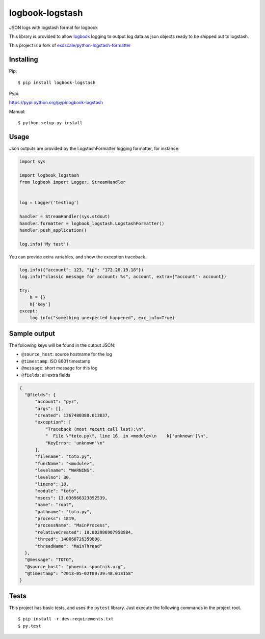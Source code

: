 logbook-logstash
================

JSON logs with logstash format for logbook

This library is provided to allow
`logbook <http://pythonhosted.org/Logbook/>`__ logging to output log
data as json objects ready to be shipped out to logstash.

This project is a fork of
`exoscale/python-logstash-formatter <https://github.com/exoscale/python-logstash-formatter>`__

Installing
----------

Pip:

::

    $ pip install logbook-logstash

Pypi:

https://pypi.python.org/pypi/logbook-logstash

Manual:

::

    $ python setup.py install

Usage
-----

Json outputs are provided by the LogstashFormatter logging formatter,
for instance:

.. code:: python


        import sys

        import logbook_logstash
        from logbook import Logger, StreamHandler


        log = Logger('testlog')

        handler = StreamHandler(sys.stdout)
        handler.formatter = logbook_logstash.LogstashFormatter()
        handler.push_application()

        log.info('My test')

You can provide extra variables, and show the exception traceback.

.. code:: python


        log.info({"account": 123, "ip": "172.20.19.18"})
        log.info("classic message for account: %s", account, extra={"account": account})

        try:
            h = {}
            h['key']
        except:
            log.info("something unexpected happened", exc_info=True)

Sample output
-------------

The following keys will be found in the output JSON:

-  ``@source_host``: source hostname for the log
-  ``@timestamp``: ISO 8601 timestamp
-  ``@message``: short message for this log
-  ``@fields``: all extra fields

.. code:: python


      {
        "@fields": {
            "account": "pyr",
            "args": [],
            "created": 1367480388.013037,
            "exception": [
                "Traceback (most recent call last):\n",
                "  File \"toto.py\", line 16, in <module>\n    k['unknown']\n",
                "KeyError: 'unknown'\n"
            ],
            "filename": "toto.py",
            "funcName": "<module>",
            "levelname": "WARNING",
            "levelno": 30,
            "lineno": 18,
            "module": "toto",
            "msecs": 13.036966323852539,
            "name": "root",
            "pathname": "toto.py",
            "process": 1819,
            "processName": "MainProcess",
            "relativeCreated": 18.002986907958984,
            "thread": 140060726359808,
            "threadName": "MainThread"
        },
        "@message": "TOTO",
        "@source_host": "phoenix.spootnik.org",
        "@timestamp": "2013-05-02T09:39:48.013158"
      }

Tests
-----

This project has basic tests, and uses the ``pytest`` library. Just
execute the following commands in the project root.

::

    $ pip install -r dev-requirements.txt
    $ py.test

